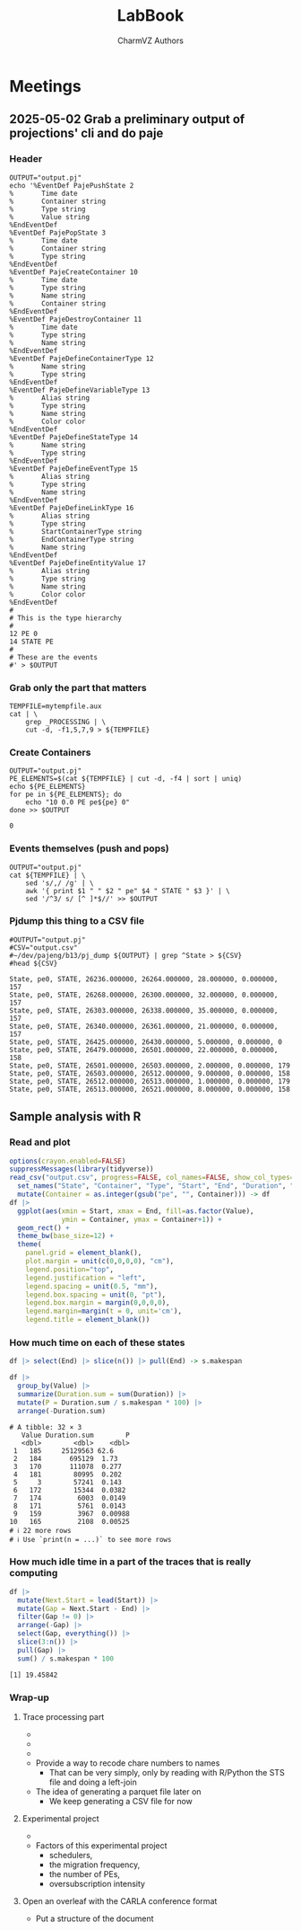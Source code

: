 #+TITLE: LabBook
#+AUTHOR: CharmVZ Authors
#+STARTUP: overview indent
#+EXPORT_SELECT_TAGS: export
#+EXPORT_EXCLUDE_TAGS: noexport

* Meetings
** 2025-05-02 Grab a preliminary output of projections' cli and do paje
:properties:
:header-args: :tangle charmvz_pipeline.sh :shebang #!/bin/bash
:end:
*** Header
#+begin_src shell :results output :exports both
OUTPUT="output.pj"
echo '%EventDef PajePushState 2
%       Time date
%       Container string
%       Type string
%       Value string
%EndEventDef
%EventDef PajePopState 3
%       Time date
%       Container string
%       Type string
%EndEventDef
%EventDef PajeCreateContainer 10
%       Time date
%       Type string
%       Name string
%       Container string
%EndEventDef
%EventDef PajeDestroyContainer 11
%       Time date
%       Type string
%       Name string
%EndEventDef
%EventDef PajeDefineContainerType 12
%       Name string
%       Type string
%EndEventDef
%EventDef PajeDefineVariableType 13
%       Alias string
%       Type string
%       Name string
%       Color color
%EndEventDef
%EventDef PajeDefineStateType 14
%       Name string
%       Type string
%EndEventDef
%EventDef PajeDefineEventType 15
%       Alias string
%       Type string
%       Name string
%EndEventDef
%EventDef PajeDefineLinkType 16
%       Alias string
%       Type string
%       StartContainerType string
%       EndContainerType string
%       Name string
%EndEventDef
%EventDef PajeDefineEntityValue 17
%       Alias string
%       Type string
%       Name string
%       Color color
%EndEventDef
#
# This is the type hierarchy
#
12 PE 0
14 STATE PE
#
# These are the events
#' > $OUTPUT
#+end_src

#+RESULTS:

*** Grab only the part that matters

#+begin_src shell :results output :exports both
TEMPFILE=mytempfile.aux
cat | \
    grep _PROCESSING | \
    cut -d, -f1,5,7,9 > ${TEMPFILE}
#+end_src

#+RESULTS:

*** Create Containers

#+begin_src shell :results output :exports both
OUTPUT="output.pj"
PE_ELEMENTS=$(cat ${TEMPFILE} | cut -d, -f4 | sort | uniq)
echo ${PE_ELEMENTS}
for pe in ${PE_ELEMENTS}; do
    echo "10 0.0 PE pe${pe} 0"
done >> $OUTPUT
#+end_src

#+RESULTS:
: 0

*** Events themselves (push and pops)

#+begin_src shell :results output :exports both
OUTPUT="output.pj"
cat ${TEMPFILE} | \
    sed 's/,/ /g' | \
    awk '{ print $1 " " $2 " pe" $4 " STATE " $3 }' | \
    sed '/^3/ s/ [^ ]*$//' >> $OUTPUT
#+end_src

#+RESULTS:

*** Pjdump this thing to a CSV file

#+begin_src shell :results output :exports both
#OUTPUT="output.pj"
#CSV="output.csv"
#~/dev/pajeng/b13/pj_dump ${OUTPUT} | grep ^State > ${CSV}
#head ${CSV}
#+end_src

#+RESULTS:
#+begin_example
State, pe0, STATE, 26236.000000, 26264.000000, 28.000000, 0.000000, 157
State, pe0, STATE, 26268.000000, 26300.000000, 32.000000, 0.000000, 157
State, pe0, STATE, 26303.000000, 26338.000000, 35.000000, 0.000000, 157
State, pe0, STATE, 26340.000000, 26361.000000, 21.000000, 0.000000, 157
State, pe0, STATE, 26425.000000, 26430.000000, 5.000000, 0.000000, 0
State, pe0, STATE, 26479.000000, 26501.000000, 22.000000, 0.000000, 158
State, pe0, STATE, 26501.000000, 26503.000000, 2.000000, 0.000000, 179
State, pe0, STATE, 26503.000000, 26512.000000, 9.000000, 0.000000, 158
State, pe0, STATE, 26512.000000, 26513.000000, 1.000000, 0.000000, 179
State, pe0, STATE, 26513.000000, 26521.000000, 8.000000, 0.000000, 158
#+end_example

** Sample analysis with R
*** Read and plot

#+begin_src R :results output :session *R* :exports both :noweb yes :colnames yes
options(crayon.enabled=FALSE)
suppressMessages(library(tidyverse))
read_csv("output.csv", progress=FALSE, col_names=FALSE, show_col_types=FALSE) |>
  set_names("State", "Container", "Type", "Start", "End", "Duration", "Depth", "Value") |>
  mutate(Container = as.integer(gsub("pe", "", Container))) -> df
df |>
  ggplot(aes(xmin = Start, xmax = End, fill=as.factor(Value),
             ymin = Container, ymax = Container+1)) +
  geom_rect() +
  theme_bw(base_size=12) +  
  theme(
    panel.grid = element_blank(),
    plot.margin = unit(c(0,0,0,0), "cm"),
    legend.position="top",
    legend.justification = "left",
    legend.spacing = unit(0.5, "mm"),
    legend.box.spacing = unit(0, "pt"),
    legend.box.margin = margin(0,0,0,0),
    legend.margin=margin(t = 0, unit='cm'),
    legend.title = element_blank())
#+end_src

#+RESULTS:

*** How much time on each of these states

#+begin_src R :results output :session *R* :exports both :noweb yes :colnames yes
df |> select(End) |> slice(n()) |> pull(End) -> s.makespan

df |>
  group_by(Value) |>
  summarize(Duration.sum = sum(Duration)) |>
  mutate(P = Duration.sum / s.makespan * 100) |>
  arrange(-Duration.sum)
#+end_src

#+RESULTS:
#+begin_example
# A tibble: 32 × 3
   Value Duration.sum        P
   <dbl>        <dbl>    <dbl>
 1   185     25129563 62.6    
 2   184       695129  1.73   
 3   170       111078  0.277  
 4   181        80995  0.202  
 5     3        57241  0.143  
 6   172        15344  0.0382 
 7   174         6003  0.0149 
 8   171         5761  0.0143 
 9   159         3967  0.00988
10   165         2108  0.00525
# ℹ 22 more rows
# ℹ Use `print(n = ...)` to see more rows
#+end_example

*** How much idle time in a part of the traces that is really computing

#+begin_src R :results output :session *R* :exports both :noweb yes :colnames yes
df |>
  mutate(Next.Start = lead(Start)) |>
  mutate(Gap = Next.Start - End) |>
  filter(Gap != 0) |>
  arrange(-Gap) |>
  select(Gap, everything()) |>
  slice(3:n()) |>
  pull(Gap) |>
  sum() / s.makespan * 100
#+end_src

#+RESULTS:
: [1] 19.45842

*** Wrap-up
**** Trace processing part
- * Check why the dump is failing
- * Understand other important events on that dump
  - the migration phase / the load balancing check phase
- * To be able to identify which core a PE is part of
  - This hierarchy should be coded in Paje as well
- Provide a way to recode chare numbers to names
  - That can be very simply, only by reading with R/Python the STS
    file and doing a left-join
- The idea of generating a parquet file later on
  - We keep generating a CSV file for now
**** Experimental project
- * Run the leanMD application for real
  - You can use more than one machine
- Factors of this experimental project
  - schedulers,
  - the migration frequency,
  - the number of PEs,
  - oversubscription intensity
**** Open an overleaf with the CARLA conference format
- Put a structure of the document
  
